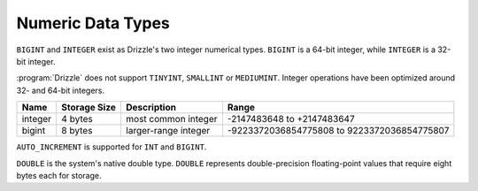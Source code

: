 Numeric Data Types
==================

``BIGINT`` and ``INTEGER`` exist as Drizzle's two integer numerical types.
``BIGINT`` is a 64-bit integer, while ``INTEGER`` is a 32-bit integer.

:program:`Drizzle` does not support ``TINYINT``, ``SMALLINT`` or ``MEDIUMINT``.
Integer operations have been optimized around 32- and 64-bit integers.

+---------+--------------+---------------------+--------------------------------------------+
|Name     |Storage Size  |Description          |Range                                       |
+=========+==============+=====================+============================================+
|integer  |4 bytes	 |most common integer  |-2147483648 to +2147483647                  |
+---------+--------------+---------------------+--------------------------------------------+
|bigint	  |8 bytes	 |larger-range integer |-9223372036854775808 to 9223372036854775807 |
+---------+--------------+---------------------+--------------------------------------------+

``AUTO_INCREMENT`` is supported for ``INT`` and ``BIGINT``.

``DOUBLE`` is the system's native double type. ``DOUBLE`` represents
double-precision floating-point values that require eight bytes each for 
storage.
